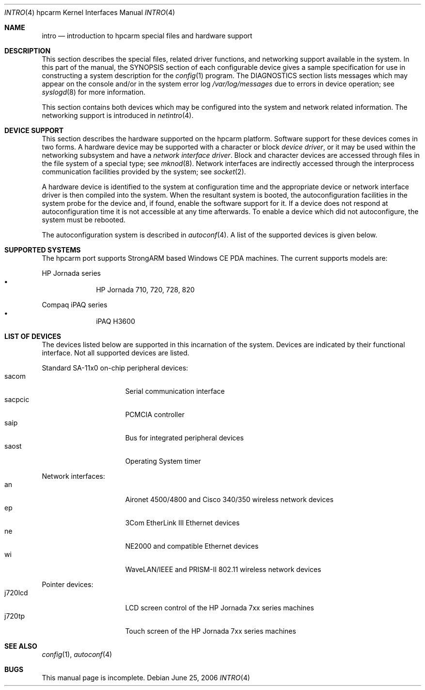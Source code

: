 .\"	intro.4,v 1.1 2006/06/27 14:55:07 peter Exp
.\"
.\" Copyright (c) 2004 Valeriy E. Ushakov
.\" Copyright (c) 1994 Christopher G. Demetriou
.\" All rights reserved.
.\"
.\" Redistribution and use in source and binary forms, with or without
.\" modification, are permitted provided that the following conditions
.\" are met:
.\" 1. Redistributions of source code must retain the above copyright
.\"    notice, this list of conditions and the following disclaimer.
.\" 2. Redistributions in binary form must reproduce the above copyright
.\"    notice, this list of conditions and the following disclaimer in the
.\"    documentation and/or other materials provided with the distribution.
.\" 3. All advertising materials mentioning features or use of this software
.\"    must display the following acknowledgement:
.\"          This product includes software developed for the
.\"          NetBSD Project.  See http://www.NetBSD.org/ for
.\"          information about NetBSD.
.\" 4. The name of the author may not be used to endorse or promote products
.\"    derived from this software without specific prior written permission.
.\"
.\" THIS SOFTWARE IS PROVIDED BY THE AUTHOR ``AS IS'' AND ANY EXPRESS OR
.\" IMPLIED WARRANTIES, INCLUDING, BUT NOT LIMITED TO, THE IMPLIED WARRANTIES
.\" OF MERCHANTABILITY AND FITNESS FOR A PARTICULAR PURPOSE ARE DISCLAIMED.
.\" IN NO EVENT SHALL THE AUTHOR BE LIABLE FOR ANY DIRECT, INDIRECT,
.\" INCIDENTAL, SPECIAL, EXEMPLARY, OR CONSEQUENTIAL DAMAGES (INCLUDING, BUT
.\" NOT LIMITED TO, PROCUREMENT OF SUBSTITUTE GOODS OR SERVICES; LOSS OF USE,
.\" DATA, OR PROFITS; OR BUSINESS INTERRUPTION) HOWEVER CAUSED AND ON ANY
.\" THEORY OF LIABILITY, WHETHER IN CONTRACT, STRICT LIABILITY, OR TORT
.\" (INCLUDING NEGLIGENCE OR OTHERWISE) ARISING IN ANY WAY OUT OF THE USE OF
.\" THIS SOFTWARE, EVEN IF ADVISED OF THE POSSIBILITY OF SUCH DAMAGE.
.\"
.\" <<Id: LICENSE,v 1.2 2000/06/14 15:57:33 cgd Exp>>
.\"
.Dd June 25, 2006
.Dt INTRO 4 hpcarm
.Os
.Sh NAME
.Nm intro
.Nd introduction to hpcarm special files and hardware support
.Sh DESCRIPTION
This section describes the special files, related driver functions,
and networking support
available in the system.
In this part of the manual, the
.Tn SYNOPSIS
section of
each configurable device gives a sample specification
for use in constructing a system description for the
.Xr config 1
program.
The
.Tn DIAGNOSTICS
section lists messages which may appear on the console
and/or in the system error log
.Pa /var/log/messages
due to errors in device operation;
see
.Xr syslogd 8
for more information.
.Pp
This section contains both devices
which may be configured into the system
and network related information.
The networking support is introduced in
.Xr netintro 4 .
.Sh DEVICE SUPPORT
This section describes the hardware supported on the hpcarm platform.
Software support for these devices comes in two forms.  A hardware
device may be supported with a character or block
.Em device driver ,
or it may be used within the networking subsystem and have a
.Em network interface driver .
Block and character devices are accessed through files in the file
system of a special type; see
.Xr mknod 8 .
Network interfaces are indirectly accessed through the interprocess
communication facilities provided by the system; see
.Xr socket 2 .
.Pp
A hardware device is identified to the system at configuration time
and the appropriate device or network interface driver is then compiled
into the system.  When the resultant system is booted, the
autoconfiguration facilities in the system probe for the device
and, if found, enable the software support for it.
If a device does not respond at autoconfiguration
time it is not accessible at any time afterwards.
To enable a device which did not autoconfigure,
the system must be rebooted.
.Pp
The autoconfiguration system is described in
.Xr autoconf 4 .
A list of the supported devices is given below.
.Sh SUPPORTED SYSTEMS
The hpcarm port supports
.Tn StrongARM
based Windows\ CE PDA machines.
The current supports models are:
.Pp
HP Jornada series
.Bl -bullet -offset indent -compact
.It
HP Jornada 710, 720, 728, 820
.El
.Pp
Compaq iPAQ series
.Bl -bullet -offset indent -compact
.It
iPAQ H3600
.El
.\"
.Sh LIST OF DEVICES
The devices listed below are supported in this incarnation of the system.
Devices are indicated by their functional interface.
Not all supported devices are listed.
.Pp
Standard SA-11x0 on-chip peripheral devices:
.Bl -tag -width "xxxxxxxx" -compact -offset indent
.It sacom
Serial communication interface
.It sacpcic
PCMCIA controller
.It saip
Bus for integrated peripheral devices
.It saost
Operating System timer
.El
.Pp
Network interfaces:
.Bl -tag -width "xxxxxxxx" -compact -offset indent
.It an
Aironet 4500/4800 and Cisco 340/350 wireless network devices
.It ep
3Com EtherLink III Ethernet devices
.It ne
NE2000 and compatible Ethernet devices
.It wi
WaveLAN/IEEE and PRISM-II 802.11 wireless network devices
.El
.Pp
Pointer devices:
.Bl -tag -width "xxxxxxxx" -compact -offset indent
.It j720lcd
LCD screen control of the HP Jornada 7xx series machines
.It j720tp
Touch screen of the HP Jornada 7xx series machines
.El
.\"
.Sh SEE ALSO
.Xr config 1 ,
.Xr autoconf 4
.Sh BUGS
This manual page is incomplete.
